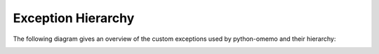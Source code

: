 Exception Hierarchy
===================

The following diagram gives an overview of the custom exceptions used by python-omemo and their hierarchy:

.. image:: /_static/Exceptions.png
